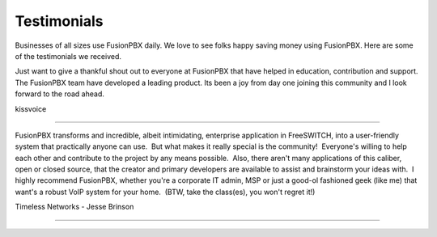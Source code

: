 ############
Testimonials
############

Businesses of all sizes use FusionPBX daily.  We love to see folks happy saving money using FusionPBX.  Here are some of the testimonials we received.

Just want to give a thankful shout out to everyone at FusionPBX that have helped in education, contribution and support. The FusionPBX team have developed a leading product. Its been a joy from day one joining this community and I look forward to the road ahead.

kissvoice

############

FusionPBX transforms and incredible, albeit intimidating, enterprise application in FreeSWITCH, into a user-friendly system that practically anyone can use.  But what makes it really special is the community!  Everyone's willing to help each other and contribute to the project by any means possible.  Also, there aren't many applications of this caliber, open or closed source, that the creator and primary developers are available to assist and brainstorm your ideas with.  I highly recommend FusionPBX, whether you're a corporate IT admin, MSP or just a good-ol fashioned geek (like me) that want's a robust VoIP system for your home.  (BTW, take the class(es), you won't regret it!)

Timeless Networks - Jesse Brinson

############
